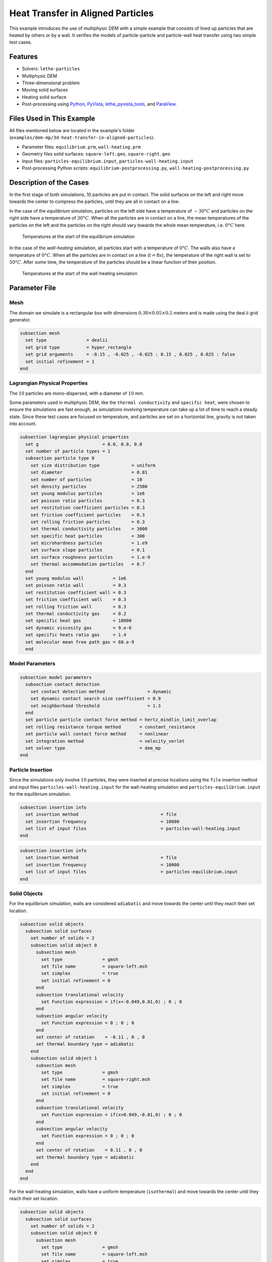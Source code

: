====================================
Heat Transfer in Aligned Particles
====================================

This example introduces the use of multiphysic DEM with a simple example that consists of lined up particles that are heated by others or by a wall. It verifies the models of particle-particle and particle-wall heat transfer using two simple test cases.

----------------------------------
Features
----------------------------------

- Solvers: ``lethe-particles``
- Multiphysic DEM
- Three-dimensional problem
- Moving solid surfaces
- Heating solid surface
- Post-processing using `Python <https://www.python.org/>`_, `PyVista <https://docs.pyvista.org/>`_, `lethe_pyvista_tools <https://github.com/chaos-polymtl/lethe/tree/master/contrib/postprocessing>`_, and `ParaView <https://www.paraview.org/>`_.


----------------------------
Files Used in This Example
----------------------------

All files mentioned below are located in the example's folder (``examples/dem-mp/3d-heat-transfer-in-aligned-particles``).

- Parameter files: ``equilibrium.prm``, ``wall-heating.prm``
- Geometry files solid surfaces: ``square-left.geo``, ``square-right.geo``
- Input files: ``particles-equilibrium.input``, ``particles-wall-heating.input``
- Post-processing Python scripts: ``equilibrium-postprocessing.py``, ``wall-heating-postprocessing.py``


-------------------------
Description of the Cases
-------------------------

In the first stage of both simulations, 10 particles are put in contact. The solid surfaces on the left and right move towards the center to compress the particles, until they are all in contact on a line.

In the case of the `equilibrium` simulation, particles on the left side have a temperature of :math:`-30°C` and particles on the right side have a temperature of :math:`30°C`. When all the particles are in contact on a line, the mean temperatures of the particles on the left and the particles on the right should vary towards the whole mean temperature, i.e. :math:`0°C` here.

.. figure:: images/equilibrium-start.png
    :width: 600

    Temperatures at the start of the equilibrium simulation

In the case of the `wall-heating` simulation, all particles start with a temperature of :math:`0°C`. The walls also have a temperature of :math:`0°C`. When all the particles are in contact on a line (:math:`t=8 s`), the temperature of the right wall is set to :math:`50°C`. After some time, the temperature of the particles should be a linear function of their position.

.. figure:: images/wall-heating-start.png
    :width: 600

    Temperatures at the start of the wall-heating simulation

--------------
Parameter File
--------------

Mesh
~~~~

The domain we simulate is a rectangular box with dimensions :math:`0.30\times0.05\times0.5` meters and is made using the deal.ii grid generator.

.. code-block:: text

    subsection mesh
      set type               = dealii
      set grid type          = hyper_rectangle
      set grid arguments     = -0.15 , -0.025 , -0.025 : 0.15 , 0.025 , 0.025 : false
      set initial refinement = 1
    end


Lagrangian Physical Properties
~~~~~~~~~~~~~~~~~~~~~~~~~~~~~~

The :math:`10` particles are mono-dispersed, with a diameter of :math:`10` mm.

Some parameters used in multiphysic DEM, like the ``thermal conductivity`` and ``specific heat``, were chosen to ensure the simulations are fast enough, as simulations involving temperature can take up a lot of time to reach a steady state. Since these test cases are focused on temperature, and particles are set on a horizontal line, gravity is not taken into account.

.. code-block:: text

    subsection lagrangian physical properties
      set g                        = 0.0, 0.0, 0.0
      set number of particle types = 1
      subsection particle type 0
        set size distribution type            = uniform
        set diameter                          = 0.01
        set number of particles               = 10
        set density particles                 = 2500
        set young modulus particles           = 1e6
        set poisson ratio particles           = 0.3
        set restitution coefficient particles = 0.3
        set friction coefficient particles    = 0.3
        set rolling friction particles        = 0.3
        set thermal conductivity particles    = 3000
        set specific heat particles           = 300
        set microhardness particles           = 1.e9
        set surface slope particles           = 0.1
        set surface roughness particles       = 1.e-9
        set thermal accommodation particles   = 0.7
      end
      set young modulus wall           = 1e6
      set poisson ratio wall           = 0.3
      set restitution coefficient wall = 0.3
      set friction coefficient wall    = 0.3
      set rolling friction wall        = 0.3
      set thermal conductivity gas     = 0.2
      set specific heat gas            = 10000
      set dynamic viscosity gas        = 9.e-6
      set specific heats ratio gas     = 1.4
      set molecular mean free path gas = 68.e-9
      end


Model Parameters
~~~~~~~~~~~~~~~~

.. code-block:: text

    subsection model parameters
      subsection contact detection
        set contact detection method                = dynamic
        set dynamic contact search size coefficient = 0.9
        set neighborhood threshold                  = 1.3
      end
      set particle particle contact force method = hertz_mindlin_limit_overlap
      set rolling resistance torque method       = constant_resistance
      set particle wall contact force method     = nonlinear
      set integration method                     = velocity_verlet
      set solver type                            = dem_mp
    end


Particle Insertion
~~~~~~~~~~~~~~~~~~

Since the simulations only involve :math:`10` particles, they were inserted at precise locations using the ``file`` insertion method and input files ``particles-wall-heating.input`` for the wall-heating simulation and ``particles-equilibrium.input`` for the equilibrium simulation.

.. code-block:: text

    subsection insertion info
      set insertion method                               = file
      set insertion frequency                            = 10000
      set list of input files                            = particles-wall-heating.input
    end
    
.. code-block:: text

    subsection insertion info
      set insertion method                               = file
      set insertion frequency                            = 10000
      set list of input files                            = particles-equilibrium.input
    end


Solid Objects
~~~~~~~~~~~~~~~

For the equilibrium simulation, walls are considered ``adiabatic`` and move towards the center until they reach their set location.

.. code-block:: text

    subsection solid objects
      subsection solid surfaces
        set number of solids = 2
        subsection solid object 0
          subsection mesh
            set type               = gmsh
            set file name          = square-left.msh
            set simplex            = true
            set initial refinement = 0
          end
          subsection translational velocity
            set Function expression = if(x<-0.049,0.01,0) ; 0 ; 0
          end
          subsection angular velocity
            set Function expression = 0 ; 0 ; 0
          end
          set center of rotation    = -0.11 , 0 , 0
          set thermal boundary type = adiabatic
        end
        subsection solid object 1
          subsection mesh
            set type               = gmsh
            set file name          = square-right.msh
            set simplex            = true
            set initial refinement = 0
          end
          subsection translational velocity
            set Function expression = if(x>0.049,-0.01,0) ; 0 ; 0
          end
          subsection angular velocity
            set Function expression = 0 ; 0 ; 0
          end
          set center of rotation    = 0.11 , 0 , 0
          set thermal boundary type = adiabatic
        end
      end
    end

For the wall-heating simulation, walls have a uniform temperature (``isothermal``) and move towards the center until they reach their set location.

.. code-block:: text

    subsection solid objects
      subsection solid surfaces
        set number of solids = 2
        subsection solid object 0
          subsection mesh
            set type               = gmsh
            set file name          = square-left.msh
            set simplex            = true
            set initial refinement = 0
          end
          subsection translational velocity
            set Function expression = if(x<-0.045,0.01,0) ; 0 ; 0
          end
          subsection angular velocity
            set Function expression = 0 ; 0 ; 0
          end
          set center of rotation    = -0.11 , 0 , 0
          set thermal boundary type = isothermal
          subsection temperature
            set Function expression = 0
          end
        end
        subsection solid object 1
          subsection mesh
            set type               = gmsh
            set file name          = square-right.msh
            set simplex            = true
            set initial refinement = 0
          end
          subsection translational velocity
            set Function expression = if(x>0.045,-0.01,0) ; 0 ; 0
          end
          subsection angular velocity
            set Function expression = 0 ; 0 ; 0
          end
          set center of rotation    = 0.11 , 0 , 0
          set thermal boundary type = isothermal
          subsection temperature
            set Function expression = if(t>8,50,0)
          end
        end
      end
    end

Simulation Control
~~~~~~~~~~~~~~~~~~

The simulations run for 20 and 15 seconds of real time, respectively. We output the simulation results every 10000 iterations.

.. code-block:: text

    subsection simulation control
      set time step         = 5e-5
      set time end          = 20
      set log frequency     = 10000
      set output frequency  = 10000
      set output path       = ./output_equilibrium/
      set output boundaries = true
    end

.. code-block:: text

    subsection simulation control
      set time step         = 5e-5
      set time end          = 15
      set log frequency     = 10000
      set output frequency  = 10000
      set output path       = ./output_wall_heating/
      set output boundaries = true
    end


-----------------------
Running the Simulation
-----------------------

The simulations can be launched with 

.. code-block:: text
  :class: copy-button

   lethe-particles equilibrium.prm

.. code-block:: text
  :class: copy-button

   lethe-particles wall-heating.prm

.. note::

  Parallel calculations are not necessary here as there are only :math:`10` particles.


---------------
Post-processing
---------------

A Python post-processing code is provided for each case: ``equilibrium-postprocessing.py`` and ``wall-heating-postprocessing.py``. 

The first post-processing script is used to check that the two mean temperatures (of particles with :math:`x<0` and :math:`x>0`) do get close to the global mean temperature at the end of the equilibrium simulation. 

The second script is used to confirm that the temperature of the particles matches the analytical solution :math:`T(x) = Ax+B`, where :math:`A` and :math:`B` are found using the temperature and position that are set for the left and right walls.

It is possible to run the post-processing codes with the following commands. The argument is the folder which contains the ``.prm`` file.

.. code-block:: text
  :class: copy-button

    python3 equilibrium-postprocessing.py  --folder ./

.. code-block:: text
  :class: copy-button

    python3 wall-heating-postprocessing.py  --folder ./

.. important::

    You need to ensure that ``lethe_pyvista_tools`` is working on your machine. Click `here <../../../tools/postprocessing/postprocessing_pyvista.html>`_ for details.


-------
Results
-------

Results for the Equilibrium Simulation
~~~~~~~~~~~~~~~~~~~~~~~~~~~~~~~~~~~~~~~

The simulation can be visualised using Paraview as seen below.

.. figure:: images/equilibrium.png
    :width: 600
    :align: center

    Temperatures at the end of the simulation

The following figure shows that the two mean temperatures do converge towards :math:`0°C`, as expected.

.. figure:: images/mean-temperatures.png
    :width: 500
    :align: center

It was noticed while choosing the parameters for the simulation that the more the walls compress the particles, the faster the mean temperatures reach :math:`0°C`. This highlights the importance of the overlap in the particle-particle and particle-wall heat transfer models.


Results for the Wall-heating Simulation
~~~~~~~~~~~~~~~~~~~~~~~~~~~~~~~~~~~~~~~~

The simulation can be visualised using Paraview as seen below.

.. figure:: images/wall-heating.png
    :width: 600
    :align: center

    Temperatures at the end of the simulation

The following figure compares the temperatures of the particles at the end of the simulation with the analytical solution :math:`T(x) = Ax+B`.

.. figure:: images/temperature-linear.png
    :width: 500
    :align: center

The results show very good agreement with the analytical solution.
